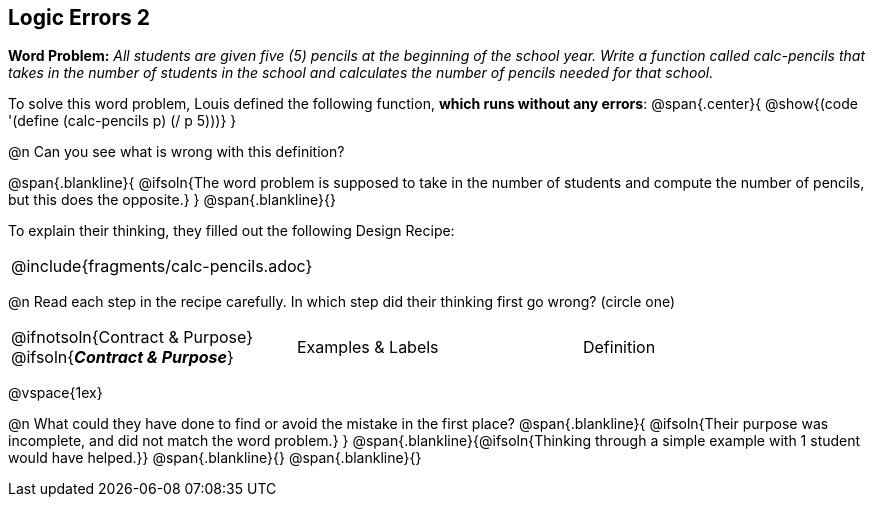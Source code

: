 == Logic Errors 2

++++
<style>
.recipe_word_problem, .recipe_instructions { display: none; }
.blankline { text-align: left; font-style: italic;}
.test { line-height: 1.6rem; text-decoration: underline; }
</style>
++++

*Word Problem:* __All students are given five (5) pencils at the beginning of the school year. Write a function called calc-pencils that takes in the number of students in the school and calculates the number of pencils needed for that school.__

To solve this word problem, Louis defined the following function, *which runs without any errors*:
@span{.center}{
	@show{(code '(define (calc-pencils p) (/ p 5)))}
}

@n Can you see what is wrong with this definition?

@span{.blankline}{
	@ifsoln{The word problem is supposed to take in the number of students and compute the number of pencils, but this does the opposite.}
}
@span{.blankline}{}

To explain their thinking, they filled out the following Design Recipe:

[cols="1a"]
|===
| @include{fragments/calc-pencils.adoc}
|===

@n Read each step in the recipe carefully. In which step did their thinking first go wrong? (circle one)

[cols="^1,^1,^1", grid="none", frame="none", stripes="none"]
|===
| @ifnotsoln{Contract {amp} Purpose} @ifsoln{*_Contract {amp} Purpose_*}
| Examples {amp} Labels
| Definition
|===

@vspace{1ex}

@n What could they have done to find or avoid the mistake in the first place?
@span{.blankline}{
	@ifsoln{Their purpose was incomplete, and did not match the word problem.}
}
@span{.blankline}{@ifsoln{Thinking through a simple example with 1 student would have helped.}}
@span{.blankline}{}
@span{.blankline}{}
